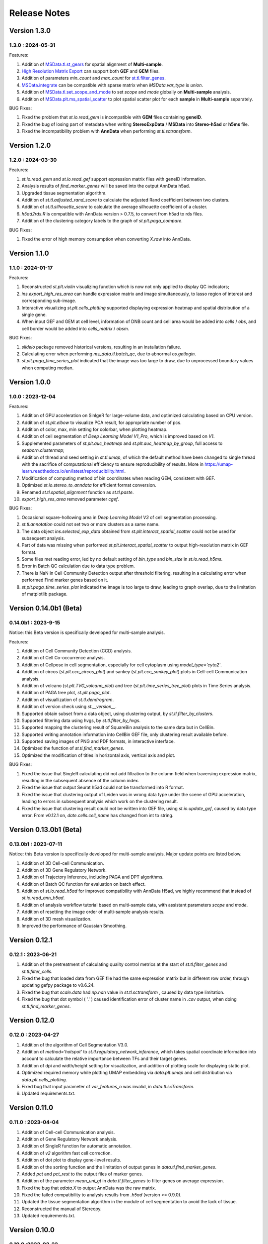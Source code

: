 Release Notes 
==============

.. role:: small

Version 1.3.0
------------------
1.3.0 : 2024-05-31
~~~~~~~~~~~~~~~~~~~

Features:

1. Addition of `MSData.tl.st_gears <../Tutorials(Multi-sample)/ST_Gears.html>`_ for spatial alignment of **Multi-sample**.
2. `High Resolution Matrix Export <../Tutorials/High_Resolution_Export.html>`_ can support both **GEF** and **GEM** files.
3. Addition of parameters `min_count` and `max_count` for `st.tl.filter_genes <stereo.core.StPipeline.filter_genes.html>`_.
4. `MSData.integrate <stereo.core.ms_data.MSData.integrate.html>`_ can be compatible with sparse matrix when `MSData.var_type` is `union`.
5. Addition of `MSData.tl.set_scope_and_mode <stereo.core.ms_pipeline.MSDataPipeLine.set_scope_and_mode.html>`_ to set `scope` and `mode` globally on **Multi-sample** analysis.
6. Addition of `MSData.plt.ms_spatial_scatter <stereo.plots.PlotMsSpatialScatter.ms_spatial_scatter.html>`_ to plot spatial scatter plot for each **sample** in **Multi-sample** separately.

BUG Fixes:

1. Fixed the problem that `st.io.read_gem` is incompatible with **GEM** files containing **geneID**.
2. Fixed the bug of losing part of metadata when writing **StereoExpData** / **MSData** into **Stereo-h5ad** or **h5ms** file.
3. Fixed the incompatibility problem with **AnnData** when performing `st.tl.sctransform`.


Version 1.2.0
------------------
1.2.0 : 2024-03-30
~~~~~~~~~~~~~~~~~~~

Features:

1. `st.io.read_gem` and `st.io.read_gef` support expression matrix files with geneID information.
2. Analysis results of `find_marker_genes`  will be saved into the output AnnData h5ad.
3. Upgraded tissue segmentation algorithm.
4. Addition of `st.tl.adjusted_rand_score` to calculate the adjusted Rand coefficient between two clusters.
5. Addition of `st.tl.silhouette_score` to calculate the average silhouette coefficient of a cluster.
6. `h5ad2rds.R` is compatible with AnnData version > 0.7.5, to convert from h5ad to rds files.
7. Addition of the clustering category labels to the graph of `st.plt.paga_compare`.

BUG Fixes:

1. Fixed the error of high memory consumption when converting `X.raw` into AnnData.


Version 1.1.0
------------------
1.1.0 : 2024-01-17
~~~~~~~~~~~~~~~~~~~

Features:

1. Reconstructed `st.plt.violin` visualizing function which is now not only applied to display QC indicators;
2. `ins.export_high_res_area` can handle expression matrix and image simultaneously, to lasso region of interest and corresponding sub-image.
3. Interactive visualizing `st.plt.cells_plotting` supported displaying expression heatmap and spatial distribution of a single gene.
4. When input GEF and GEM at cell level, information of DNB count and cell area would be added into `cells` / `obs`, and cell border would be added into `cells_matrix` / `obsm`.

BUG Fixes:

1. `slideio` package removed historical versions, resulting in an installation failure.
2. Calculating error when performing `ms_data.tl.batch_qc`, due to abnormal `os.getlogin`.
3. `st.plt.paga_time_series_plot` indicated that the image was too large to draw, due to unprocessed boundary values when computing median.

Version 1.0.0
------------------
1.0.0 : 2023-12-04
~~~~~~~~~~~~~~~~~~~

Features:

1. Addition of GPU acceleration on SinlgeR for large-volume data, and optimized calculating based on CPU version.
2. Addition of `st.plt.elbow` to visualize PCA result, for appropriate number of pcs.
3. Addition of color, max, min setting for colorbar, when plotting heatmap.
4. Addition of cell segmentation of `Deep Learning Model V1_Pro`, which is improved based on `V1`.
5. Supplemented parameters of `st.plt.auc_heatmap` and `st.plt.auc_heatmap_by_group`, full access to `seaborn.clustermap`;
6. Addition of thread and seed setting in `st.tl.umap`, of which the default method have been changed to single thread with the sacrifice of computational efficiency to ensure reproducibility of results. More in https://umap-learn.readthedocs.io/en/latest/reproducibility.html.
7. Modification of computing method of bin coordinates when reading GEM, consistent with GEF.
8. Optimized `st.io.stereo_to_anndata` for efficient format conversion.
9. Renamed `st.tl.spatial_alignment` function as `st.tl.paste`.
10. `export_high_res_area` removed parameter `cgef`.

BUG Fixes:

1. Occasional square-hollowing area in `Deep Learning Model V3` of cell segmentation processing.
2. `st.tl.annotation` could not set two or more clusters as a same name. 
3. The data object `ins.selected_exp_data` obtained from `st.plt.interact_spatial_scatter` could not be used for subsequent analysis.
4. Part of data was missing when performed `st.plt.interact_spatial_scatter` to output high-resolution matrix in GEF format.
5. Some files met reading error, led by no default setting of `bin_type` and `bin_size` in `st.io.read_h5ms`.
6. Error in Batch QC calculation due to data type problem.
7. There is NaN in Cell Community Detection output after threshold filtering, resulting in a calculating error when performed Find marker genes based on it.
8. `st.plt.paga_time_series_plot` indicated the image is too large to draw, leading to graph overlap, due to the limitation of matplotlib package.

Version 0.14.0b1 (Beta)
------------------------
0.14.0b1 : 2023-9-15
~~~~~~~~~~~~~~~~~~~~~~~~
Notice: this Beta version is specifically developed for multi-sample analysis.

Features:

1. Addition of Cell Community Detection (CCD) analysis.
2. Addition of Cell Co-occurrence analysis.
3. Addition of Cellpose in cell segmentation, especially for cell cytoplasm using `model_type='cyto2'`.
4. Addition of circos (`st.plt.ccc_circos_plot`) and sankey (`st.plt.ccc_sankey_plot`) plots in Cell-cell Communication analysis.
5. Addition of volcano (`st.plt.TVG_volcano_plot`) and tree (`st.plt.time_series_tree_plot`) plots in Time Series analysis.
6. Addition of PAGA tree plot, `st.plt.paga_plot`.
7. Addition of visuallization of `st.tl.dendrogram`.
8. Addition of version check using `st.__version__`.
9. Supported obtain subset from a data object, using clustering output, by `st.tl.filter_by_clusters`.
10. Supported filtering data using hvgs, by `st.tl.filter_by_hvgs`.
11. Supported mapping the clustering result of SquareBin analysis to the same data but in CellBin.
12. Supported writing annotation information into CellBin GEF file, only clustering result available before.
13. Supported saving images of PNG and PDF formats, in interactive interface.
14. Optimized the function of `st.tl.find_marker_genes`.
15. Optimized the modification of titles in horizontal axis, vertical axis and plot.

BUG Fixes:

1. Fixed the issue that SingleR calculating did not add filtration to the column field when traversing expression matrix, resulting in the subsequent absence of the column index.
2. Fixed the issue that output Seurat h5ad could not be transformed into R format.
3. Fixed the issue that clustering output of Leiden was in wrong data type under the scene of GPU acceleration, leading to errors in subsequent analysis which work on the clustering result.
4. Fixed the issue that clustering result could not be written into GEF file, using `st.io.update_gef`, caused by data type error. From v0.12.1 on, `date.cells.cell_name` has changed from int to string. 

Version 0.13.0b1 (Beta)
------------------------
0.13.0b1 : 2023-07-11
~~~~~~~~~~~~~~~~~~~~~~~~
Notice: this Beta version is specifically developed for multi-sample analysis. Major update points are listed below.

1. Addition of 3D Cell-cell Communication.
2. Addition of 3D Gene Regulatory Network.
3. Addition of Trajectory Inference, including PAGA and DPT algorithms.
4. Addition of Batch QC function for evaluation on batch effect.
5. Addition of `st.io.read_h5ad` for improved compatibility with AnnData H5ad, we highly recommend that instead of `st.io.read_ann_h5ad`.
6. Addition of analysis workflow tutorial based on multi-sample data, with assistant parameters `scope` and `mode`.
7. Addition of resetting the image order of multi-sample analysis results.
8. Addition of 3D mesh visualization.
9. Improved the performance of Gaussian Smoothing.

Version 0.12.1
---------------------
0.12.1 : 2023-06-21
~~~~~~~~~~~~~~~~~~~~~~~~
1. Addition of the pretreatment of calculating quality control metrics at the start of `st.tl.filter_genes` and `st.tl.filter_cells`.
2. Fixed the bug that loaded data from GEF file had the same expression matrix but in different row order, through updating gefpy package to v0.6.24.
3. Fixed the bug that `scale.data` had `np.nan` value in `st.tl.sctransform` , caused by data type limitation.
4. Fixed the bug that dot symbol ( '.' ) caused identification error of cluster name in `.csv` output, when doing `st.tl.find_marker_genes`.

Version 0.12.0
---------------------
0.12.0 : 2023-04-27
~~~~~~~~~~~~~~~~~~~~~~~~
1. Addition of the algorithm of Cell Segmentation V3.0.
2. Addition of `method='hotspot'` to `st.tl.regulatory_network_inference`, which takes spatial coordinate information into account to calculate the relative importance between TFs and their target genes.
3. Addition of dpi and width/height setting for visualization, and addition of plotting scale for displaying static plot.
4. Optimized required memory while plotting UMAP embedding via `data.plt.umap` and cell distribution via `data.plt.cells_plotting`.
5. Fixed bug that input parameter of `var_features_n` was invalid, in `data.tl.scTransform`.
6. Updated requirements.txt.

Version 0.11.0
---------------------
0.11.0 : 2023-04-04
~~~~~~~~~~~~~~~~~~~~~~~~
1. Addition of Cell-cell Communication analysis.
2. Addition of Gene Regulatory Network analysis.
3. Addition of SingleR function for automatic annotation.
4. Addition of `v2` algorithm fast cell correction.
5. Addition of dot plot to display gene-level results.
6. Addition of the sorting function and the limitation of output genes in `data.tl.find_marker_genes`.
7. Added `pct` and `pct_rest` to the output files of marker genes.
8. Addition of the parameter `mean_uni_gt` in `data.tl.filter_genes` to filter genes on average expression.
9. Fixed the bug that `adata.X` to output AnnData was the raw matrix.
10. Fixed the failed compatibility to analysis results from `.h5ad` (version <= 0.9.0).
11. Updated the tissue segmentation algorithm in the module of cell segmentation to avoid the lack of tissue.
12. Reconstructed the manual of Stereopy.
13. Updated requirements.txt.

Version 0.10.0
------------------
0.10.0 :2023-02-22
~~~~~~~~~~~~~~~~~~~~~
1. Supported installation on Windows.
2. Addition of displaying basic information of StereoExpData object when simply typing it.
3. Addition of saving static results plots.
4. Addition of marker gene proportion (optional), in-group and out-of-group, in `data.tl.find_marker_genes`. Otherwise, supported filtering marker genes via `data.tl.filter_marker_genes`.
5. Supported adapting to AnnData, to directly use data and results stored in AnnData for subsequent analysis.
6. Addition of the matrix of gene count among clusters so that transformed output `.rds` file could be used for annotation by SingleR directly. 
7. Initial release of Stereopy development solution.
8. Updated requirements.txt.

Version 0.9.0
-----------------
0.9.0 : 2023-01-10
~~~~~~~~~~~~~~~~~~~~~
1. Resolved cell boundary overlapping issues during cell correction visualization.
2. Addition of manually annotating cells and clusters via command lines or interactive visualization features.
3. Addition of GPU version of UMAP, Neighbors, Leiden, and Louvian.
4. Updated requirements.txt.

Version 0.8.0
------------------
0.8.0 : 2022-12-02
~~~~~~~~~~~~~~~~~~~~~
1. Reconstructed scTransform normalization in Stereopy.
2. Optimized the efficiency of fast-cell-correction.
3. Enabled to read Seurat output `.h5ad` file for further analysis.

Version 0.7.0
------------------
0.7.0 : 2022-11-15
~~~~~~~~~~~~~~~~~~~~~
1. Supported acquiring the cell expression matrix (cellbin) from GEM file.
2. Updated hotspot to the latest version. Allow to output gene lists for every module.
3. Allowed to merge and arrange more than two matrices in a row.
4. Speeded up Stereopy installation and allowed installing heavy frameworks, such as, TensorFlow and PyTorch later before using.
5. Updated requirements.txt.

Version 0.6.0
------------------
0.6.0 : 2022-09-30
~~~~~~~~~~~~~~~~~~~~~
1. Added 'Remove Batch Effect' algorithm.
2. Added RNA velocity analysis.
3. Added `export_high_res_area` method to export high resolution matrix file(cell bin GEF) after lasso operation.
4. Updated algorithm of scale.
5. Optimized the efficiency of cell correction.
6. Increased multi-chip fusion analysis.
7. Updated requirements.txt.

Version 0.5.1
------------------
0.5.1 : 2022-09-4
~~~~~~~~~~~~~~~~~~~~~
1. Fixed bug when using GEM file to run fast-cell-correction algorithm.

Version 0.5.0
------------------
0.5.0 : 2022-09-2
~~~~~~~~~~~~~~~~~~~~~
1. Added fast-cell-correction algorithm.
2. Updated gmm-cell-correction algorithm(slower version),  and fixed bug that genes in the same position(bin) were assigned to different cells.
3. Added `data.plt.cells_plotting` method to display cell details.
4. Added `data.tl.export_high_res_area` method to export high resolution matrix file(GEF) after lasso.
5. Increased tissue_extraction_to_bgef method to extract the tissue area.
6. Updated algorithm of highly_variable_genes, umap and normalization.
7. Updated requirements.txt.

Version 0.4.0
------------------
0.4.0 : 2022-07-30
~~~~~~~~~~~~~~~~~~~~~
1. Updated tissue segmentation algorithm.
2. Added the `n_jobs` parameter in `st.tl.neighbors` and `st.tl.phenograph`.
3. Added `st.io.read_gef` function filtered by the list of gene region.
4. Updated requirements.txt.

Version 0.3.1
------------------
0.3.1 : 2022-06-30
~~~~~~~~~~~~~~~~~~~~~
1. Added gaussian smooth function.
2. Added the `svd_solver` parameter in `data.tl.pca`.
3. Added the `output` parameter in `st.io.write_h5ad`.
4. Updated requirements.txt.

Version 0.3.0
------------------
0.3.0 : 2022-06-10
~~~~~~~~~~~~~~~~~~~~~
1. Added cell bin correction function.
2. Added `data.tl.scale` function in normalization.
3. Supported writing StereoExpData object into a GEF file.
4. Fixed bug of scTransform, reading the GEF/GEM file and annh5ad2rds.R.
5. Updated default cluster groups to start at 1.
6. Supported writing StereoExpData to stereo `.h5ad` function.
7. Updated requirements.txt.

Version 0.2.4
------------------
0.2.4 : 2022-01-19
~~~~~~~~~~~~~~~~~~~~~
1. Fixed bug of tar package.

Version 0.2.3
------------------
0.2.3 : 2022-01-17
~~~~~~~~~~~~~~~~~~~~~~~
1. Added cell segmentation and tissue segmentation function.
2. Updated stereo_to_anndata function and supported output to `.h5ad` file.
3. Added the Rscript supporting h5ad file(with anndata object) to rds file.
4. Supported differentially expressed gene (DEG) output to the `.csv` file.

Version 0.2.2
------------------
0.2.2 : 2021-11-17
~~~~~~~~~~~~~~~~~~~~~~~
1. Optimized the performance of finding marker genes.
2. Added Cython setup_build function and optimized IO performance of GEF.
3. Added hotspot pipeline for spatial data and Squidpy for spatial_neighbor function.
4. Added polygon selection for interactive scatter plot and simplify the visualization part of the code.


Version 0.2.1
------------------
0.2.1 : 2021-10-15
~~~~~~~~~~~~~~~~~~~~~~~
1. Fixed the bug of marker_genes_heatmap IndexError and sorted the text of heatmap plot.
2. Inverted yaxis on the top for spatial_scatter and cluster_scatter plot funcs.
3. Solved the problem that multiple results of sctransform run were inconsistent.
4. Updated requirements.txt.


Version 0.2.0
------------------
0.2.0 : 2021-09-16
~~~~~~~~~~~~~~~~~~~~~~~~~

Stereopy provides the analysis process based on spatial omics, including reading, preprocessing, clustering,
differential expression testing and visualization, etc. There are the updates we made in this version.

1. We proposed StereoExpData, which is a data format specially adapted to spatial omics analysis.
2. Supported reading the GEF file, which is faster than reading GEM file.
3. Supported the conversion between StereoExpData and AnnData.
4. Added the interactive visualization function for selected data, you can dynamically select the area of interest, and then perform the next step of analysis.
5. Supported dynamically displaying clustering scatter plots, you can modify the color and point size.
6. Updated clustering related methods, such as leiden, louvain, which are comparable to the original algorithms.
7. Added some analysis, such as the method of logres for find marker genes, highly variable genes analysis, sctransform method of normalization like Seruat.


0.1.0 : 2021-05-30
~~~~~~~~~~~~~~~~~~~~~~~~~
- Initial release
